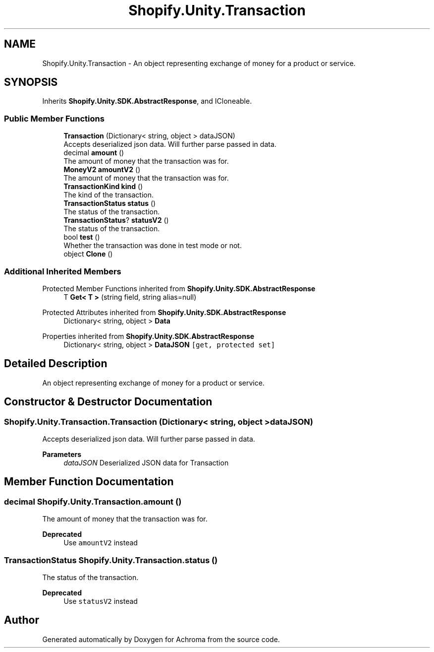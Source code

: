 .TH "Shopify.Unity.Transaction" 3 "Achroma" \" -*- nroff -*-
.ad l
.nh
.SH NAME
Shopify.Unity.Transaction \- An object representing exchange of money for a product or service\&.  

.SH SYNOPSIS
.br
.PP
.PP
Inherits \fBShopify\&.Unity\&.SDK\&.AbstractResponse\fP, and ICloneable\&.
.SS "Public Member Functions"

.in +1c
.ti -1c
.RI "\fBTransaction\fP (Dictionary< string, object > dataJSON)"
.br
.RI "Accepts deserialized json data\&.  Will further parse passed in data\&. "
.ti -1c
.RI "decimal \fBamount\fP ()"
.br
.RI "The amount of money that the transaction was for\&. "
.ti -1c
.RI "\fBMoneyV2\fP \fBamountV2\fP ()"
.br
.RI "The amount of money that the transaction was for\&. "
.ti -1c
.RI "\fBTransactionKind\fP \fBkind\fP ()"
.br
.RI "The kind of the transaction\&. "
.ti -1c
.RI "\fBTransactionStatus\fP \fBstatus\fP ()"
.br
.RI "The status of the transaction\&. "
.ti -1c
.RI "\fBTransactionStatus\fP? \fBstatusV2\fP ()"
.br
.RI "The status of the transaction\&. "
.ti -1c
.RI "bool \fBtest\fP ()"
.br
.RI "Whether the transaction was done in test mode or not\&. "
.ti -1c
.RI "object \fBClone\fP ()"
.br
.in -1c
.SS "Additional Inherited Members"


Protected Member Functions inherited from \fBShopify\&.Unity\&.SDK\&.AbstractResponse\fP
.in +1c
.ti -1c
.RI "T \fBGet< T >\fP (string field, string alias=null)"
.br
.in -1c

Protected Attributes inherited from \fBShopify\&.Unity\&.SDK\&.AbstractResponse\fP
.in +1c
.ti -1c
.RI "Dictionary< string, object > \fBData\fP"
.br
.in -1c

Properties inherited from \fBShopify\&.Unity\&.SDK\&.AbstractResponse\fP
.in +1c
.ti -1c
.RI "Dictionary< string, object > \fBDataJSON\fP\fC [get, protected set]\fP"
.br
.in -1c
.SH "Detailed Description"
.PP 
An object representing exchange of money for a product or service\&. 
.SH "Constructor & Destructor Documentation"
.PP 
.SS "Shopify\&.Unity\&.Transaction\&.Transaction (Dictionary< string, object > dataJSON)"

.PP
Accepts deserialized json data\&.  Will further parse passed in data\&. 
.PP
\fBParameters\fP
.RS 4
\fIdataJSON\fP Deserialized JSON data for Transaction
.RE
.PP

.SH "Member Function Documentation"
.PP 
.SS "decimal Shopify\&.Unity\&.Transaction\&.amount ()"

.PP
The amount of money that the transaction was for\&. 
.PP
\fBDeprecated\fP
.RS 4
Use \fCamountV2\fP instead 
.RE
.PP

.SS "\fBTransactionStatus\fP Shopify\&.Unity\&.Transaction\&.status ()"

.PP
The status of the transaction\&. 
.PP
\fBDeprecated\fP
.RS 4
Use \fCstatusV2\fP instead 
.RE
.PP


.SH "Author"
.PP 
Generated automatically by Doxygen for Achroma from the source code\&.

